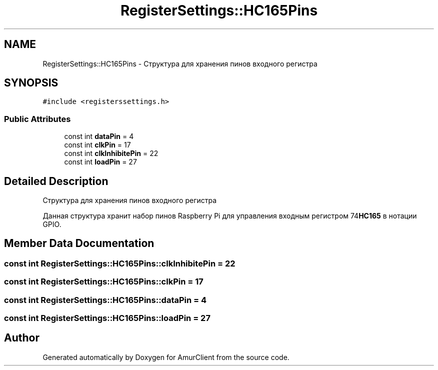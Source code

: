 .TH "RegisterSettings::HC165Pins" 3 "Sun Mar 19 2023" "Version 0.42" "AmurClient" \" -*- nroff -*-
.ad l
.nh
.SH NAME
RegisterSettings::HC165Pins \- Структура для хранения пинов входного регистра  

.SH SYNOPSIS
.br
.PP
.PP
\fC#include <registerssettings\&.h>\fP
.SS "Public Attributes"

.in +1c
.ti -1c
.RI "const int \fBdataPin\fP = 4"
.br
.ti -1c
.RI "const int \fBclkPin\fP = 17"
.br
.ti -1c
.RI "const int \fBclkInhibitePin\fP = 22"
.br
.ti -1c
.RI "const int \fBloadPin\fP = 27"
.br
.in -1c
.SH "Detailed Description"
.PP 
Структура для хранения пинов входного регистра 

Данная структура хранит набор пинов Raspberry Pi для управления входным регистром 74\fBHC165\fP в нотации GPIO\&. 
.SH "Member Data Documentation"
.PP 
.SS "const int RegisterSettings::HC165Pins::clkInhibitePin = 22"

.SS "const int RegisterSettings::HC165Pins::clkPin = 17"

.SS "const int RegisterSettings::HC165Pins::dataPin = 4"

.SS "const int RegisterSettings::HC165Pins::loadPin = 27"


.SH "Author"
.PP 
Generated automatically by Doxygen for AmurClient from the source code\&.
